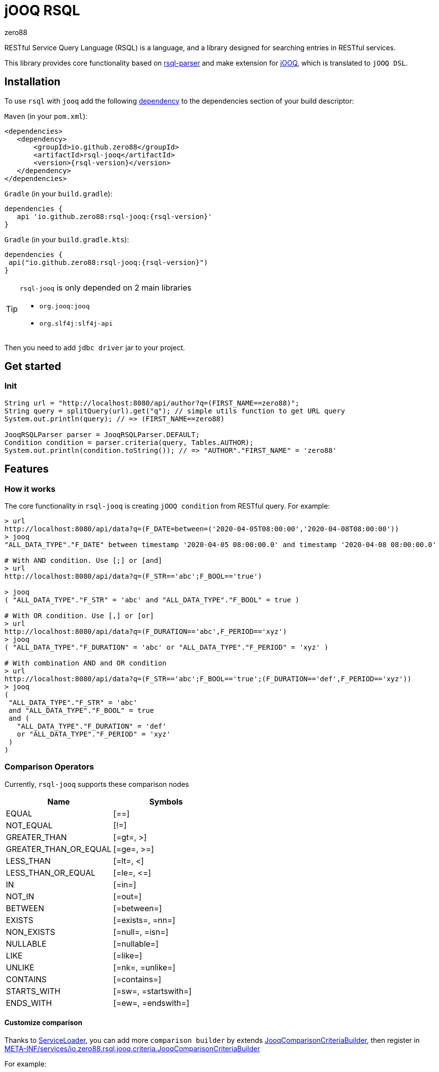 = jOOQ RSQL
zero88

RESTful Service Query Language (RSQL) is a language, and a library designed for searching entries in RESTful services.

This library provides core functionality based on https://github.com/zero88/rsql-parser[rsql-parser]
and make extension for https://www.jooq.org/[jOOQ], which is translated to `jOOQ DSL`.

== Installation

To use `rsql` with `jooq` add the following https://search.maven.org/artifact/io.github.zero88/rsql-jooq/1.0.0/jar[dependency]
to the dependencies section of your build descriptor:

`Maven` (in your `pom.xml`):

[source,xml,subs="attributes,verbatim"]
----
<dependencies>
   <dependency>
       <groupId>io.github.zero88</groupId>
       <artifactId>rsql-jooq</artifactId>
       <version>{rsql-version}</version>
   </dependency>
</dependencies>
----

`Gradle` (in your `build.gradle`):

[source,groovy,subs="attributes,verbatim"]
----
dependencies {
   api 'io.github.zero88:rsql-jooq:{rsql-version}'
}
----

`Gradle` (in your `build.gradle.kts`):

[source,groovy,subs="attributes,verbatim"]
----
dependencies {
 api("io.github.zero88:rsql-jooq:{rsql-version}")
}
----

:icons: font
[TIP]
.`rsql-jooq` is only depended on 2 main libraries
====
- `org.jooq:jooq`
- `org.slf4j:slf4j-api`
====

Then you need to add `jdbc driver` jar to your project.

== Get started

=== Init

[source,java]
----
String url = "http://localhost:8080/api/author?q=(FIRST_NAME==zero88)";
String query = splitQuery(url).get("q"); // simple utils function to get URL query
System.out.println(query); // => (FIRST_NAME==zero88)

JooqRSQLParser parser = JooqRSQLParser.DEFAULT;
Condition condition = parser.criteria(query, Tables.AUTHOR);
System.out.println(condition.toString()); // => "AUTHOR"."FIRST_NAME" = 'zero88'
----

== Features

=== How it works

The core functionality in `rsql-jooq` is creating `jOOQ condition` from RESTful query.
For example:

[source,bash]
----
> url
http://localhost:8080/api/data?q=(F_DATE=between=('2020-04-05T08:00:00','2020-04-08T08:00:00'))
> jooq
"ALL_DATA_TYPE"."F_DATE" between timestamp '2020-04-05 08:00:00.0' and timestamp '2020-04-08 08:00:00.0'

# With AND condition. Use [;] or [and]
> url
http://localhost:8080/api/data?q=(F_STR=='abc';F_BOOL=='true')

> jooq
( "ALL_DATA_TYPE"."F_STR" = 'abc' and "ALL_DATA_TYPE"."F_BOOL" = true )

# With OR condition. Use [,] or [or]
> url
http://localhost:8080/api/data?q=(F_DURATION=='abc',F_PERIOD=='xyz')
> jooq
( "ALL_DATA_TYPE"."F_DURATION" = 'abc' or "ALL_DATA_TYPE"."F_PERIOD" = 'xyz' )

# With combination AND and OR condition
> url
http://localhost:8080/api/data?q=(F_STR=='abc';F_BOOL=='true';(F_DURATION=='def',F_PERIOD=='xyz'))
> jooq
(
 "ALL_DATA_TYPE"."F_STR" = 'abc'
 and "ALL_DATA_TYPE"."F_BOOL" = true
 and (
   "ALL_DATA_TYPE"."F_DURATION" = 'def'
   or "ALL_DATA_TYPE"."F_PERIOD" = 'xyz'
 )
)
----

=== Comparison Operators

Currently, `rsql-jooq` supports these comparison nodes

|===
|Name |Symbols

|EQUAL |[==]
|NOT_EQUAL |[!=]
|GREATER_THAN |[=gt=, &gt;]
|GREATER_THAN_OR_EQUAL |[=ge=, &gt;=]
|LESS_THAN |[=lt=, &lt;]
|LESS_THAN_OR_EQUAL |[=le=, &lt;=]
|IN |[=in=]
|NOT_IN |[=out=]
|BETWEEN |[=between=]
|EXISTS |[=exists=, =nn=]
|NON_EXISTS |[=null=, =isn=]
|NULLABLE |[=nullable=]
|LIKE |[=like=]
|UNLIKE |[=nk=, =unlike=]
|CONTAINS |[=contains=]
|STARTS_WITH |[=sw=, =startswith=]
|ENDS_WITH |[=ew=, =endswith=]
|===

==== Customize comparison

Thanks to https://docs.oracle.com/javase/8/docs/api/java/util/ServiceLoader.html[ServiceLoader], you can add more `comparison builder` by extends link:/jooq/src/main/java/io/zero88/rsql/jooq/criteria/JooqComparisonCriteriaBuilder.java[JooqComparisonCriteriaBuilder], then register in link:jooq/src/main/resources/META-INF/services/io.zero88.rsql.jooq.criteria.JooqComparisonCriteriaBuilder[META-INF/services/io.zero88.rsql.jooq.criteria.JooqComparisonCriteriaBuilder]

For example:

[source,java]
----
public static final class CustomOpBuilder extends JooqComparisonCriteriaBuilder {

    @Override
    public ComparisonOperatorProxy operator() {
        return ComparisonOperatorProxy.create("=custom=");
    }

    @Override
    protected Condition compare(Field field, List<String> arguments, JooqArgumentParser argParser,
        LikeWildcardPattern wildcardPattern) {
        // do something here
        throw new UnsupportedOperationException("Not yet implemented");
    }

}
----

Create new resource file `META-INF/services/io.zero88.rsql.jooq.criteria.JooqComparisonCriteriaBuilder` in your resource folder, with all content in link:jooq/src/main/resources/META-INF/services/io.zero88.rsql.jooq.criteria.JooqComparisonCriteriaBuilder[default registry] and appends your FQN class (e.g: `your.project.pkg.CustomOpBuilder`)

_Note_: in case that you don't support or overwrite any default comparison operator, it is safe to remove any line in service file.

=== jOOQ Query

To make a life is easier, `rsql-jooq` provide some basic queries that can execute directly to achieve records.
For example:

- Fetch exists

[source,java]
----
boolean exists = JooqFetchExistQuery.builder()
                                    .parser(JooqRSQLParser.DEFAULT)
                                    .context(JooqRSQLQueryContext.create(dsl, authorTable))
                                    .build()
                                    .execute(query);
----

- Fetch count

[source,java]
----
int count = JooqFetchCountQuery.builder()
                               .parser(JooqRSQLParser.DEFAULT)
                               .context(JooqRSQLQueryContext.create(dsl, authorTable))
                               .build()
                               .execute(query);
----


== Advanced

To develop more portable lib to another database abstraction in Java such as `Hibernate`, `JPA`, `MyBatis`, you can use only core module

* `Maven`

[source,xml,subs="attributes,verbatim"]
----
<dependency>
   <groupId>io.github.zero88</groupId>
   <artifactId>rsql-core</artifactId>
   <version>{rsql-version}</version>
</dependency>
----

* `Gradle`

[source,groovy,subs="attributes,verbatim"]
----
dependencies {
   api("io.github.zero88:rsql-core:{rsql-version}")
}
----

Then make extend in API core interface.